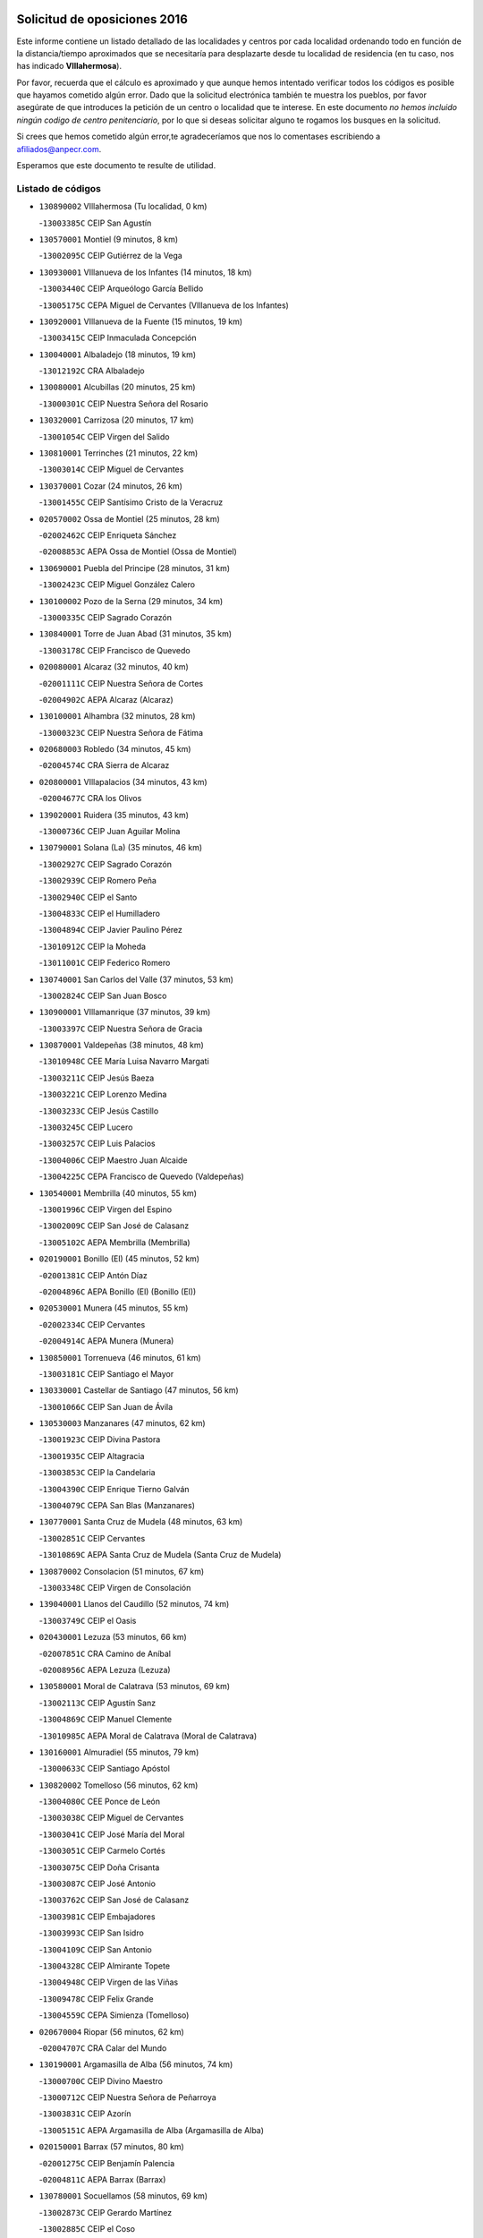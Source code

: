 

.. image:: logo.png
   :align: center

Solicitud de oposiciones 2016
======================================================

  
  
Este informe contiene un listado detallado de las localidades y centros por cada
localidad ordenando todo en función de la distancia/tiempo aproximados que se
necesitaría para desplazarte desde tu localidad de residencia (en tu caso,
nos has indicado **VIllahermosa**).

Por favor, recuerda que el cálculo es aproximado y que aunque hemos
intentado verificar todos los códigos es posible que hayamos cometido algún
error. Dado que la solicitud electrónica también te muestra los pueblos, por
favor asegúrate de que introduces la petición de un centro o localidad que
te interese. En este documento
*no hemos incluido ningún codigo de centro penitenciario*, por lo que si deseas
solicitar alguno te rogamos los busques en la solicitud.

Si crees que hemos cometido algún error,te agradeceríamos que nos lo comentases
escribiendo a afiliados@anpecr.com.

Esperamos que este documento te resulte de utilidad.



Listado de códigos
-------------------


- ``130890002`` VIllahermosa  (Tu localidad, 0 km)

  -``13003385C`` CEIP San Agustín
    

- ``130570001`` Montiel  (9 minutos, 8 km)

  -``13002095C`` CEIP Gutiérrez de la Vega
    

- ``130930001`` VIllanueva de los Infantes  (14 minutos, 18 km)

  -``13003440C`` CEIP Arqueólogo García Bellido
    

  -``13005175C`` CEPA Miguel de Cervantes (VIllanueva de los Infantes)
    

- ``130920001`` VIllanueva de la Fuente  (15 minutos, 19 km)

  -``13003415C`` CEIP Inmaculada Concepción
    

- ``130040001`` Albaladejo  (18 minutos, 19 km)

  -``13012192C`` CRA Albaladejo
    

- ``130080001`` Alcubillas  (20 minutos, 25 km)

  -``13000301C`` CEIP Nuestra Señora del Rosario
    

- ``130320001`` Carrizosa  (20 minutos, 17 km)

  -``13001054C`` CEIP Virgen del Salido
    

- ``130810001`` Terrinches  (21 minutos, 22 km)

  -``13003014C`` CEIP Miguel de Cervantes
    

- ``130370001`` Cozar  (24 minutos, 26 km)

  -``13001455C`` CEIP Santísimo Cristo de la Veracruz
    

- ``020570002`` Ossa de Montiel  (25 minutos, 28 km)

  -``02002462C`` CEIP Enriqueta Sánchez
    

  -``02008853C`` AEPA Ossa de Montiel (Ossa de Montiel)
    

- ``130690001`` Puebla del Principe  (28 minutos, 31 km)

  -``13002423C`` CEIP Miguel González Calero
    

- ``130100002`` Pozo de la Serna  (29 minutos, 34 km)

  -``13000335C`` CEIP Sagrado Corazón
    

- ``130840001`` Torre de Juan Abad  (31 minutos, 35 km)

  -``13003178C`` CEIP Francisco de Quevedo
    

- ``020080001`` Alcaraz  (32 minutos, 40 km)

  -``02001111C`` CEIP Nuestra Señora de Cortes
    

  -``02004902C`` AEPA Alcaraz (Alcaraz)
    

- ``130100001`` Alhambra  (32 minutos, 28 km)

  -``13000323C`` CEIP Nuestra Señora de Fátima
    

- ``020680003`` Robledo  (34 minutos, 45 km)

  -``02004574C`` CRA Sierra de Alcaraz
    

- ``020800001`` VIllapalacios  (34 minutos, 43 km)

  -``02004677C`` CRA los Olivos
    

- ``139020001`` Ruidera  (35 minutos, 43 km)

  -``13000736C`` CEIP Juan Aguilar Molina
    

- ``130790001`` Solana (La)  (35 minutos, 46 km)

  -``13002927C`` CEIP Sagrado Corazón
    

  -``13002939C`` CEIP Romero Peña
    

  -``13002940C`` CEIP el Santo
    

  -``13004833C`` CEIP el Humilladero
    

  -``13004894C`` CEIP Javier Paulino Pérez
    

  -``13010912C`` CEIP la Moheda
    

  -``13011001C`` CEIP Federico Romero
    

- ``130740001`` San Carlos del Valle  (37 minutos, 53 km)

  -``13002824C`` CEIP San Juan Bosco
    

- ``130900001`` VIllamanrique  (37 minutos, 39 km)

  -``13003397C`` CEIP Nuestra Señora de Gracia
    

- ``130870001`` Valdepeñas  (38 minutos, 48 km)

  -``13010948C`` CEE María Luisa Navarro Margati
    

  -``13003211C`` CEIP Jesús Baeza
    

  -``13003221C`` CEIP Lorenzo Medina
    

  -``13003233C`` CEIP Jesús Castillo
    

  -``13003245C`` CEIP Lucero
    

  -``13003257C`` CEIP Luis Palacios
    

  -``13004006C`` CEIP Maestro Juan Alcaide
    

  -``13004225C`` CEPA Francisco de Quevedo (Valdepeñas)
    

- ``130540001`` Membrilla  (40 minutos, 55 km)

  -``13001996C`` CEIP Virgen del Espino
    

  -``13002009C`` CEIP San José de Calasanz
    

  -``13005102C`` AEPA Membrilla (Membrilla)
    

- ``020190001`` Bonillo (El)  (45 minutos, 52 km)

  -``02001381C`` CEIP Antón Díaz
    

  -``02004896C`` AEPA Bonillo (El) (Bonillo (El))
    

- ``020530001`` Munera  (45 minutos, 55 km)

  -``02002334C`` CEIP Cervantes
    

  -``02004914C`` AEPA Munera (Munera)
    

- ``130850001`` Torrenueva  (46 minutos, 61 km)

  -``13003181C`` CEIP Santiago el Mayor
    

- ``130330001`` Castellar de Santiago  (47 minutos, 56 km)

  -``13001066C`` CEIP San Juan de Ávila
    

- ``130530003`` Manzanares  (47 minutos, 62 km)

  -``13001923C`` CEIP Divina Pastora
    

  -``13001935C`` CEIP Altagracia
    

  -``13003853C`` CEIP la Candelaria
    

  -``13004390C`` CEIP Enrique Tierno Galván
    

  -``13004079C`` CEPA San Blas (Manzanares)
    

- ``130770001`` Santa Cruz de Mudela  (48 minutos, 63 km)

  -``13002851C`` CEIP Cervantes
    

  -``13010869C`` AEPA Santa Cruz de Mudela (Santa Cruz de Mudela)
    

- ``130870002`` Consolacion  (51 minutos, 67 km)

  -``13003348C`` CEIP Virgen de Consolación
    

- ``139040001`` Llanos del Caudillo  (52 minutos, 74 km)

  -``13003749C`` CEIP el Oasis
    

- ``020430001`` Lezuza  (53 minutos, 66 km)

  -``02007851C`` CRA Camino de Aníbal
    

  -``02008956C`` AEPA Lezuza (Lezuza)
    

- ``130580001`` Moral de Calatrava  (53 minutos, 69 km)

  -``13002113C`` CEIP Agustín Sanz
    

  -``13004869C`` CEIP Manuel Clemente
    

  -``13010985C`` AEPA Moral de Calatrava (Moral de Calatrava)
    

- ``130160001`` Almuradiel  (55 minutos, 79 km)

  -``13000633C`` CEIP Santiago Apóstol
    

- ``130820002`` Tomelloso  (56 minutos, 62 km)

  -``13004080C`` CEE Ponce de León
    

  -``13003038C`` CEIP Miguel de Cervantes
    

  -``13003041C`` CEIP José María del Moral
    

  -``13003051C`` CEIP Carmelo Cortés
    

  -``13003075C`` CEIP Doña Crisanta
    

  -``13003087C`` CEIP José Antonio
    

  -``13003762C`` CEIP San José de Calasanz
    

  -``13003981C`` CEIP Embajadores
    

  -``13003993C`` CEIP San Isidro
    

  -``13004109C`` CEIP San Antonio
    

  -``13004328C`` CEIP Almirante Topete
    

  -``13004948C`` CEIP Virgen de las Viñas
    

  -``13009478C`` CEIP Felix Grande
    

  -``13004559C`` CEPA Simienza (Tomelloso)
    

- ``020670004`` Riopar  (56 minutos, 62 km)

  -``02004707C`` CRA Calar del Mundo
    

- ``130190001`` Argamasilla de Alba  (56 minutos, 74 km)

  -``13000700C`` CEIP Divino Maestro
    

  -``13000712C`` CEIP Nuestra Señora de Peñarroya
    

  -``13003831C`` CEIP Azorín
    

  -``13005151C`` AEPA Argamasilla de Alba (Argamasilla de Alba)
    

- ``020150001`` Barrax  (57 minutos, 80 km)

  -``02001275C`` CEIP Benjamín Palencia
    

  -``02004811C`` AEPA Barrax (Barrax)
    

- ``130780001`` Socuellamos  (58 minutos, 69 km)

  -``13002873C`` CEIP Gerardo Martínez
    

  -``13002885C`` CEIP el Coso
    

  -``13004316C`` CEIP Carmen Arias
    

  -``13005163C`` AEPA Socuellamos (Socuellamos)
    

- ``020710004`` San Pedro  (59 minutos, 74 km)

  -``02002838C`` CEIP Margarita Sotos
    

- ``130970001`` VIllarta de San Juan  (1h, 87 km)

  -``13003555C`` CEIP Nuestra Señora de la Paz
    

- ``130390001`` Daimiel  (1h 1min, 90 km)

  -``13001479C`` CEIP San Isidro
    

  -``13001480C`` CEIP Infante Don Felipe
    

  -``13001492C`` CEIP la Espinosa
    

  -``13004572C`` CEIP Calatrava
    

  -``13004663C`` CEIP Albuera
    

  -``13004641C`` CEPA Miguel de Cervantes (Daimiel)
    

- ``020810003`` VIllarrobledo  (1h 2min, 70 km)

  -``02003065C`` CEIP Don Francisco Giner de los Ríos
    

  -``02003077C`` CEIP Graciano Atienza
    

  -``02003089C`` CEIP Jiménez de Córdoba
    

  -``02003090C`` CEIP Virrey Morcillo
    

  -``02003132C`` CEIP Virgen de la Caridad
    

  -``02004291C`` CEIP Diego Requena
    

  -``02008968C`` CEIP Barranco Cafetero
    

  -``02003880C`` CEPA Alonso Quijano (VIllarrobledo)
    

- ``130050003`` Cinco Casas  (1h 2min, 87 km)

  -``13012052C`` CRA Alciares
    

- ``130700001`` Puerto Lapice  (1h 2min, 97 km)

  -``13002435C`` CEIP Juan Alcaide
    

- ``020120001`` Balazote  (1h 3min, 80 km)

  -``02001241C`` CEIP Nuestra Señora del Rosario
    

  -``02004768C`` AEPA Balazote (Balazote)
    

- ``020650002`` Pozuelo  (1h 3min, 82 km)

  -``02004550C`` CRA los Llanos
    

- ``130180001`` Arenas de San Juan  (1h 3min, 93 km)

  -``13000694C`` CEIP San Bernabé
    

- ``130980008`` VIso del Marques  (1h 3min, 86 km)

  -``13003634C`` CEIP Nuestra Señora del Valle
    

- ``130450001`` Granatula de Calatrava  (1h 4min, 84 km)

  -``13001662C`` CEIP Nuestra Señora Oreto y Zuqueca
    

- ``130830001`` Torralba de Calatrava  (1h 4min, 97 km)

  -``13003142C`` CEIP Cristo del Consuelo
    

- ``130230001`` Bolaños de Calatrava  (1h 5min, 86 km)

  -``13000803C`` CEIP Fernando III el Santo
    

  -``13000815C`` CEIP Arzobispo Calzado
    

  -``13003786C`` CEIP Virgen del Monte
    

  -``13004936C`` CEIP Molino de Viento
    

  -``13010821C`` AEPA Bolaños de Calatrava (Bolaños de Calatrava)
    

- ``130270001`` Calzada de Calatrava  (1h 6min, 91 km)

  -``13000888C`` CEIP Santa Teresa de Jesús
    

  -``13000891C`` CEIP Ignacio de Loyola
    

  -``13005141C`` AEPA Calzada de Calatrava (Calzada de Calatrava)
    

- ``130500001`` Labores (Las)  (1h 6min, 102 km)

  -``13001753C`` CEIP San José de Calasanz
    

- ``161710001`` Provencio (El)  (1h 7min, 87 km)

  -``16001995C`` CEIP Infanta Cristina
    

  -``16009416C`` AEPA Provencio (El) (Provencio (El))
    

- ``130310001`` Carrion de Calatrava  (1h 8min, 106 km)

  -``13001030C`` CEIP Nuestra Señora de la Encarnación
    

- ``161900002`` San Clemente  (1h 8min, 91 km)

  -``16002151C`` CEIP Rafael López de Haro
    

  -``16004340C`` CEPA Campos del Záncara (San Clemente)
    

- ``130880001`` Valenzuela de Calatrava  (1h 9min, 92 km)

  -``13003361C`` CEIP Nuestra Señora del Rosario
    

- ``130130001`` Almagro  (1h 10min, 87 km)

  -``13000402C`` CEIP Miguel de Cervantes Saavedra
    

  -``13000414C`` CEIP Diego de Almagro
    

  -``13004377C`` CEIP Paseo Viejo de la Florida
    

  -``13010811C`` AEPA Almagro (Almagro)
    

- ``130470001`` Herencia  (1h 10min, 110 km)

  -``13001698C`` CEIP Carrasco Alcalde
    

  -``13005023C`` AEPA Herencia (Herencia)
    

- ``161240001`` Mesas (Las)  (1h 11min, 85 km)

  -``16001533C`` CEIP Hermanos Amorós Fernández
    

  -``16004303C`` AEPA Mesas (Las) (Mesas (Las))
    

- ``020690001`` Roda (La)  (1h 12min, 93 km)

  -``02002711C`` CEIP José Antonio
    

  -``02002723C`` CEIP Juan Ramón Ramírez
    

  -``02002796C`` CEIP Tomás Navarro Tomás
    

  -``02004124C`` CEIP Miguel Hernández
    

  -``02004793C`` AEPA Roda (La) (Roda (La))
    

- ``130560001`` Miguelturra  (1h 12min, 112 km)

  -``13002061C`` CEIP el Pradillo
    

  -``13002071C`` CEIP Santísimo Cristo de la Misericordia
    

  -``13004973C`` CEIP Benito Pérez Galdós
    

  -``13009521C`` CEIP Clara Campoamor
    

  -``13005047C`` AEPA Miguelturra (Miguelturra)
    

- ``130340002`` Ciudad Real  (1h 13min, 115 km)

  -``13001224C`` CEE Puerta de Santa María
    

  -``13001078C`` CEIP Alcalde José Cruz Prado
    

  -``13001091C`` CEIP Pérez Molina
    

  -``13001108C`` CEIP Ciudad Jardín
    

  -``13001111C`` CEIP Ángel Andrade
    

  -``13001121C`` CEIP Dulcinea del Toboso
    

  -``13001157C`` CEIP José María de la Fuente
    

  -``13001169C`` CEIP Jorge Manrique
    

  -``13001170C`` CEIP Pío XII
    

  -``13001391C`` CEIP Carlos Eraña
    

  -``13003889C`` CEIP Miguel de Cervantes
    

  -``13003890C`` CEIP Juan Alcaide
    

  -``13004389C`` CEIP Carlos Vázquez
    

  -``13004444C`` CEIP Ferroviario
    

  -``13004651C`` CEIP Cristóbal Colón
    

  -``13004754C`` CEIP Santo Tomás de Villanueva Nº 16
    

  -``13004857C`` CEIP María de Pacheco
    

  -``13004882C`` CEIP Alcalde José Maestro
    

  -``13009466C`` CEIP Don Quijote
    

  -``13004067C`` CEPA Antonio Gala (Ciudad Real)
    

  -``9999C`` En paro maestros
    

- ``020480001`` Minaya  (1h 13min, 86 km)

  -``02002255C`` CEIP Diego Ciller Montoya
    

- ``020600007`` Peñas de San Pedro  (1h 13min, 96 km)

  -``02004690C`` CRA Peñas
    

- ``020030013`` Santa Ana  (1h 13min, 95 km)

  -``02001007C`` CEIP Pedro Simón Abril
    

- ``130660001`` Pozuelo de Calatrava  (1h 13min, 98 km)

  -``13002368C`` CEIP José María de la Fuente
    

  -``13005059C`` AEPA Pozuelo de Calatrava (Pozuelo de Calatrava)
    

- ``450870001`` Madridejos  (1h 14min, 117 km)

  -``45012062C`` CEE Mingoliva
    

  -``45001313C`` CEIP Garcilaso de la Vega
    

  -``45005185C`` CEIP Santa Ana
    

  -``45010478C`` AEPA Madridejos (Madridejos)
    

- ``130090001`` Aldea del Rey  (1h 14min, 97 km)

  -``13000311C`` CEIP Maestro Navas
    

- ``130520003`` Malagon  (1h 14min, 112 km)

  -``13001790C`` CEIP Cañada Real
    

  -``13001819C`` CEIP Santa Teresa
    

  -``13005035C`` AEPA Malagon (Malagon)
    

- ``130640001`` Poblete  (1h 14min, 121 km)

  -``13002290C`` CEIP la Alameda
    

- ``130960001`` VIllarrubia de los Ojos  (1h 14min, 107 km)

  -``13003521C`` CEIP Rufino Blanco
    

  -``13003658C`` CEIP Virgen de la Sierra
    

  -``13005060C`` AEPA VIllarrubia de los Ojos (VIllarrubia de los Ojos)
    

- ``160610001`` Casas de Fernando Alonso  (1h 14min, 103 km)

  -``16004170C`` CRA Tomás y Valiente
    

- ``450340001`` Camuñas  (1h 14min, 119 km)

  -``45000485C`` CEIP Cardenal Cisneros
    

- ``450530001`` Consuegra  (1h 15min, 120 km)

  -``45000710C`` CEIP Santísimo Cristo de la Vera Cruz
    

  -``45000722C`` CEIP Miguel de Cervantes
    

  -``45004880C`` CEPA Castillo de Consuegra (Consuegra)
    

- ``451870001`` VIllafranca de los Caballeros  (1h 15min, 115 km)

  -``45004296C`` CEIP Miguel de Cervantes
    

- ``130610001`` Pedro Muñoz  (1h 16min, 92 km)

  -``13002162C`` CEIP María Luisa Cañas
    

  -``13002174C`` CEIP Nuestra Señora de los Ángeles
    

  -``13004331C`` CEIP Maestro Juan de Ávila
    

  -``13011011C`` CEIP Hospitalillo
    

  -``13010808C`` AEPA Pedro Muñoz (Pedro Muñoz)
    

- ``020350001`` Gineta (La)  (1h 17min, 107 km)

  -``02001743C`` CEIP Mariano Munera
    

- ``130050002`` Alcazar de San Juan  (1h 17min, 107 km)

  -``13000104C`` CEIP el Santo
    

  -``13000116C`` CEIP Juan de Austria
    

  -``13000128C`` CEIP Jesús Ruiz de la Fuente
    

  -``13000131C`` CEIP Santa Clara
    

  -``13003828C`` CEIP Alces
    

  -``13004092C`` CEIP Pablo Ruiz Picasso
    

  -``13004870C`` CEIP Gloria Fuertes
    

  -``13010900C`` CEIP Jardín de Arena
    

  -``13004055C`` CEPA Enrique Tierno Galván (Alcazar de San Juan)
    

- ``130280002`` Campo de Criptana  (1h 18min, 101 km)

  -``13000943C`` CEIP Virgen de la Paz
    

  -``13000955C`` CEIP Virgen de Criptana
    

  -``13000967C`` CEIP Sagrado Corazón
    

  -``13003968C`` CEIP Domingo Miras
    

  -``13005011C`` AEPA Campo de Criptana (Campo de Criptana)
    

- ``020630005`` Pozohondo  (1h 18min, 104 km)

  -``02004744C`` CRA Pozohondo
    

- ``161980001`` Sisante  (1h 18min, 108 km)

  -``16002264C`` CEIP Fernández Turégano
    

- ``020030001`` Aguas Nuevas  (1h 19min, 102 km)

  -``02000039C`` CEIP San Isidro Labrador
    

- ``160070001`` Alberca de Zancara (La)  (1h 19min, 108 km)

  -``16004111C`` CRA Jorge Manrique
    

- ``161540001`` Pedroñeras (Las)  (1h 19min, 95 km)

  -``16001831C`` CEIP Adolfo Martínez Chicano
    

  -``16004297C`` AEPA Pedroñeras (Las) (Pedroñeras (Las))
    

- ``130440003`` Fuente el Fresno  (1h 20min, 121 km)

  -``13001650C`` CEIP Miguel Delibes
    

- ``161530001`` Pedernoso (El)  (1h 20min, 96 km)

  -``16001821C`` CEIP Juan Gualberto Avilés
    

- ``130340004`` Valverde  (1h 21min, 127 km)

  -``13001421C`` CEIP Alarcos
    

- ``020490011`` Molinicos  (1h 22min, 85 km)

  -``02002279C`` CEIP Molinicos
    

- ``020030002`` Albacete  (1h 23min, 110 km)

  -``02003569C`` CEE Eloy Camino
    

  -``02000040C`` CEIP Carlos V
    

  -``02000052C`` CEIP Cristóbal Colón
    

  -``02000064C`` CEIP Cervantes
    

  -``02000076C`` CEIP Cristóbal Valera
    

  -``02000088C`` CEIP Diego Velázquez
    

  -``02000091C`` CEIP Doctor Fleming
    

  -``02000106C`` CEIP Severo Ochoa
    

  -``02000118C`` CEIP Inmaculada Concepción
    

  -``02000121C`` CEIP María de los Llanos Martínez
    

  -``02000131C`` CEIP Príncipe Felipe
    

  -``02000143C`` CEIP Reina Sofía
    

  -``02000155C`` CEIP San Fernando
    

  -``02000167C`` CEIP San Fulgencio
    

  -``02000180C`` CEIP Virgen de los Llanos
    

  -``02000805C`` CEIP Antonio Machado
    

  -``02000830C`` CEIP Castilla-la Mancha
    

  -``02000842C`` CEIP Benjamín Palencia
    

  -``02000854C`` CEIP Federico Mayor Zaragoza
    

  -``02000878C`` CEIP Ana Soto
    

  -``02003752C`` CEIP San Pablo
    

  -``02003764C`` CEIP Pedro Simón Abril
    

  -``02003879C`` CEIP Parque Sur
    

  -``02003909C`` CEIP San Antón
    

  -``02004021C`` CEIP Villacerrada
    

  -``02004112C`` CEIP José Prat García
    

  -``02004264C`` CEIP José Salustiano Serna
    

  -``02004409C`` CEIP Feria-Isabel Bonal
    

  -``02007757C`` CEIP la Paz
    

  -``02007769C`` CEIP Gloria Fuertes
    

  -``02008816C`` CEIP Francisco Giner de los Ríos
    

  -``02003673C`` CEPA los Llanos (Albacete)
    

  -``02010045C`` AEPA Albacete (Albacete)
    

- ``020210001`` Casas de Juan Nuñez  (1h 23min, 110 km)

  -``02001408C`` CEIP San Pedro Apóstol
    

- ``020030012`` Salobral (El)  (1h 23min, 103 km)

  -``02000994C`` CEIP Príncipe Felipe
    

- ``130340001`` Casas (Las)  (1h 23min, 122 km)

  -``13003774C`` CEIP Nuestra Señora del Rosario
    

- ``130350001`` Corral de Calatrava  (1h 23min, 134 km)

  -``13001431C`` CEIP Nuestra Señora de la Paz
    

- ``451770001`` Urda  (1h 23min, 133 km)

  -``45004132C`` CEIP Santo Cristo
    

- ``161020001`` Honrubia  (1h 24min, 122 km)

  -``16004561C`` CRA los Girasoles
    

- ``160330001`` Belmonte  (1h 25min, 105 km)

  -``16000280C`` CEIP Fray Luis de León
    

- ``161330001`` Mota del Cuervo  (1h 25min, 104 km)

  -``16001624C`` CEIP Virgen de Manjavacas
    

  -``16009945C`` CEIP Santa Rita
    

  -``16004327C`` AEPA Mota del Cuervo (Mota del Cuervo)
    

- ``020780001`` VIllalgordo del Júcar  (1h 26min, 111 km)

  -``02003016C`` CEIP San Roque
    

- ``130200001`` Argamasilla de Calatrava  (1h 26min, 121 km)

  -``13000748C`` CEIP Rodríguez Marín
    

  -``13000773C`` CEIP Virgen del Socorro
    

  -``13005138C`` AEPA Argamasilla de Calatrava (Argamasilla de Calatrava)
    

- ``160600002`` Casas de Benitez  (1h 26min, 115 km)

  -``16004601C`` CRA Molinos del Júcar
    

- ``451660001`` Tembleque  (1h 26min, 140 km)

  -``45003361C`` CEIP Antonia González
    

- ``451670001`` Toboso (El)  (1h 26min, 105 km)

  -``45003371C`` CEIP Miguel de Cervantes
    

- ``130070001`` Alcolea de Calatrava  (1h 27min, 135 km)

  -``13000293C`` CEIP Tomasa Gallardo
    

  -``13005072C`` AEPA Alcolea de Calatrava (Alcolea de Calatrava)
    

- ``130220001`` Ballesteros de Calatrava  (1h 27min, 139 km)

  -``13000797C`` CEIP José María del Moral
    

- ``451750001`` Turleque  (1h 27min, 144 km)

  -``45004119C`` CEIP Fernán González
    

- ``130750001`` San Lorenzo de Calatrava  (1h 28min, 115 km)

  -``13010781C`` CRA Sierra Morena
    

- ``160660001`` Casasimarro  (1h 28min, 117 km)

  -``16000693C`` CEIP Luis de Mateo
    

  -``16004273C`` AEPA Casasimarro (Casasimarro)
    

- ``451850001`` VIllacañas  (1h 28min, 138 km)

  -``45004259C`` CEIP Santa Bárbara
    

  -``45010338C`` AEPA VIllacañas (VIllacañas)
    

- ``451410001`` Quero  (1h 29min, 130 km)

  -``45002421C`` CEIP Santiago Cabañas
    

- ``020730001`` Tarazona de la Mancha  (1h 30min, 119 km)

  -``02002887C`` CEIP Eduardo Sanchiz
    

  -``02004801C`` AEPA Tarazona de la Mancha (Tarazona de la Mancha)
    

- ``130620001`` Picon  (1h 30min, 129 km)

  -``13002204C`` CEIP José María del Moral
    

- ``130670001`` Pozuelos de Calatrava (Los)  (1h 30min, 143 km)

  -``13002371C`` CEIP Santa Quiteria
    

- ``450710001`` Guardia (La)  (1h 30min, 151 km)

  -``45001052C`` CEIP Valentín Escobar
    

- ``450900001`` Manzaneque  (1h 30min, 149 km)

  -``45001398C`` CEIP Álvarez de Toledo
    

- ``020290002`` Chinchilla de Monte-Aragon  (1h 31min, 128 km)

  -``02001573C`` CEIP Alcalde Galindo
    

  -``02008890C`` AEPA Chinchilla de Monte-Aragon (Chinchilla de Monte-Aragon)
    

- ``020300001`` Elche de la Sierra  (1h 31min, 99 km)

  -``02001615C`` CEIP San Blas
    

  -``02004847C`` AEPA Elche de la Sierra (Elche de la Sierra)
    

- ``130630002`` Piedrabuena  (1h 31min, 142 km)

  -``13002228C`` CEIP Miguel de Cervantes
    

  -``13003971C`` CEIP Luis Vives
    

  -``13009582C`` CEPA Montes Norte (Piedrabuena)
    

- ``451490001`` Romeral (El)  (1h 31min, 146 km)

  -``45002627C`` CEIP Silvano Cirujano
    

- ``130910001`` VIllamayor de Calatrava  (1h 32min, 145 km)

  -``13003403C`` CEIP Inocente Martín
    

- ``162430002`` VIllaescusa de Haro  (1h 32min, 111 km)

  -``16004145C`` CRA Alonso Quijano
    

- ``451010001`` Miguel Esteban  (1h 32min, 112 km)

  -``45001532C`` CEIP Cervantes
    

- ``451060001`` Mora  (1h 32min, 152 km)

  -``45001623C`` CEIP José Ramón Villa
    

  -``45001672C`` CEIP Fernando Martín
    

  -``45010466C`` AEPA Mora (Mora)
    

- ``029010001`` Pozo Cañada  (1h 33min, 124 km)

  -``02000982C`` CEIP Virgen del Rosario
    

  -``02004771C`` AEPA Pozo Cañada (Pozo Cañada)
    

- ``451860001`` VIlla de Don Fadrique (La)  (1h 33min, 148 km)

  -``45004284C`` CEIP Ramón y Cajal
    

- ``130710004`` Puertollano  (1h 34min, 152 km)

  -``13002459C`` CEIP Vicente Aleixandre
    

  -``13002472C`` CEIP Cervantes
    

  -``13002484C`` CEIP Calderón de la Barca
    

  -``13002502C`` CEIP Menéndez Pelayo
    

  -``13002538C`` CEIP Miguel de Unamuno
    

  -``13002541C`` CEIP Giner de los Ríos
    

  -``13002551C`` CEIP Gonzalo de Berceo
    

  -``13002563C`` CEIP Ramón y Cajal
    

  -``13002587C`` CEIP Doctor Limón
    

  -``13002599C`` CEIP Severo Ochoa
    

  -``13003646C`` CEIP Juan Ramón Jiménez
    

  -``13004274C`` CEIP David Jiménez Avendaño
    

  -``13004286C`` CEIP Ángel Andrade
    

  -``13004407C`` CEIP Enrique Tierno Galván
    

  -``13004213C`` CEPA Antonio Machado (Puertollano)
    

- ``020460001`` Mahora  (1h 34min, 135 km)

  -``02002218C`` CEIP Nuestra Señora de Gracia
    

- ``130250001`` Cabezarados  (1h 34min, 153 km)

  -``13000864C`` CEIP Nuestra Señora de Finibusterre
    

- ``161750001`` Quintanar del Rey  (1h 34min, 127 km)

  -``16002033C`` CEIP Valdemembra
    

  -``16009957C`` CEIP Paula Soler Sanchiz
    

  -``16008655C`` AEPA Quintanar del Rey (Quintanar del Rey)
    

- ``020750001`` Valdeganga  (1h 35min, 136 km)

  -``02005219C`` CRA Nuestra Señora del Rosario
    

- ``161000001`` Hinojosos (Los)  (1h 35min, 116 km)

  -``16009362C`` CRA Airén
    

- ``162510004`` VIllanueva de la Jara  (1h 35min, 132 km)

  -``16002823C`` CEIP Hermenegildo Moreno
    

- ``450840001`` Lillo  (1h 35min, 151 km)

  -``45001222C`` CEIP Marcelino Murillo
    

- ``450940001`` Mascaraque  (1h 35min, 158 km)

  -``45001441C`` CEIP Juan de Padilla
    

- ``451240002`` Orgaz  (1h 35min, 156 km)

  -``45002093C`` CEIP Conde de Orgaz
    

- ``451420001`` Quintanar de la Orden  (1h 35min, 114 km)

  -``45002457C`` CEIP Cristóbal Colón
    

  -``45012001C`` CEIP Antonio Machado
    

  -``45005288C`` CEPA Luis VIves (Quintanar de la Orden)
    

- ``020170002`` Bogarra  (1h 36min, 96 km)

  -``02004689C`` CRA Almenara
    

- ``161340001`` Motilla del Palancar  (1h 36min, 145 km)

  -``16001651C`` CEIP San Gil Abad
    

  -``16004251C`` CEPA Cervantes (Motilla del Palancar)
    

- ``162440002`` VIllagarcia del Llano  (1h 36min, 127 km)

  -``16002720C`` CEIP Virrey Núñez de Haro
    

- ``450590001`` Dosbarrios  (1h 36min, 162 km)

  -``45000862C`` CEIP San Isidro Labrador
    

- ``020740006`` Tobarra  (1h 37min, 129 km)

  -``02002954C`` CEIP Cervantes
    

  -``02004288C`` CEIP Cristo de la Antigua
    

  -``02004719C`` CEIP Nuestra Señora de la Asunción
    

  -``02004872C`` AEPA Tobarra (Tobarra)
    

- ``130150001`` Almodovar del Campo  (1h 37min, 157 km)

  -``13000505C`` CEIP Maestro Juan de Ávila
    

  -``13000517C`` CEIP Virgen del Carmen
    

  -``13005126C`` AEPA Almodovar del Campo (Almodovar del Campo)
    

- ``450120001`` Almonacid de Toledo  (1h 37min, 162 km)

  -``45000187C`` CEIP Virgen de la Oliva
    

- ``451900001`` VIllaminaya  (1h 37min, 160 km)

  -``45004338C`` CEIP Santo Domingo de Silos
    

- ``452000005`` Yebenes (Los)  (1h 37min, 150 km)

  -``45004478C`` CEIP San José de Calasanz
    

  -``45012050C`` AEPA Yebenes (Los) (Yebenes (Los))
    

- ``020450001`` Madrigueras  (1h 38min, 128 km)

  -``02002206C`` CEIP Constitución Española
    

  -``02004835C`` AEPA Madrigueras (Madrigueras)
    

- ``020440005`` Lietor  (1h 39min, 127 km)

  -``02002191C`` CEIP Martínez Parras
    

- ``020610002`` Petrola  (1h 39min, 148 km)

  -``02004513C`` CRA Laguna de Pétrola
    

- ``130010001`` Abenojar  (1h 39min, 159 km)

  -``13000013C`` CEIP Nuestra Señora de la Encarnación
    

- ``130650002`` Porzuna  (1h 39min, 142 km)

  -``13002320C`` CEIP Nuestra Señora del Rosario
    

  -``13005084C`` AEPA Porzuna (Porzuna)
    

- ``450920001`` Marjaliza  (1h 39min, 153 km)

  -``45006037C`` CEIP San Juan
    

- ``451070001`` Nambroca  (1h 40min, 169 km)

  -``45001726C`` CEIP la Fuente
    

- ``451350001`` Puebla de Almoradiel (La)  (1h 40min, 122 km)

  -``45002287C`` CEIP Ramón y Cajal
    

  -``45012153C`` AEPA Puebla de Almoradiel (La) (Puebla de Almoradiel (La))
    

- ``450780001`` Huerta de Valdecarabanos  (1h 41min, 166 km)

  -``45001121C`` CEIP Virgen del Rosario de Pastores
    

- ``451630002`` Sonseca  (1h 41min, 168 km)

  -``45002883C`` CEIP San Juan Evangelista
    

  -``45012074C`` CEIP Peñamiel
    

  -``45005926C`` CEPA Cum Laude (Sonseca)
    

- ``020260001`` Cenizate  (1h 42min, 149 km)

  -``02004631C`` CRA Pinares de la Manchuela
    

  -``02008944C`` AEPA Cenizate (Cenizate)
    

- ``130510003`` Luciana  (1h 42min, 154 km)

  -``13001765C`` CEIP Isabel la Católica
    

- ``450230001`` Burguillos de Toledo  (1h 42min, 175 km)

  -``45000357C`` CEIP Victorio Macho
    

- ``451210001`` Ocaña  (1h 42min, 172 km)

  -``45002020C`` CEIP San José de Calasanz
    

  -``45012177C`` CEIP Pastor Poeta
    

  -``45005631C`` CEPA Gutierre de Cárdenas (Ocaña)
    

- ``451930001`` VIllanueva de Bogas  (1h 42min, 162 km)

  -``45004375C`` CEIP Santa Ana
    

- ``020370005`` Hellin  (1h 43min, 135 km)

  -``02003739C`` CEE Cruz de Mayo
    

  -``02001810C`` CEIP Isabel la Católica
    

  -``02001822C`` CEIP Martínez Parras
    

  -``02001834C`` CEIP Nuestra Señora del Rosario
    

  -``02007770C`` CEIP la Olivarera
    

  -``02010112C`` CEIP Entre Culturas
    

  -``02003697C`` CEPA López del Oro (Hellin)
    

  -``02010161C`` AEPA Hellin (Hellin)
    

- ``020390003`` Higueruela  (1h 43min, 158 km)

  -``02008828C`` CRA los Molinos
    

- ``130400001`` Fernan Caballero  (1h 43min, 142 km)

  -``13001601C`` CEIP Manuel Sastre Velasco
    

- ``160960001`` Graja de Iniesta  (1h 43min, 165 km)

  -``16004595C`` CRA Camino Real de Levante
    

- ``162690002`` VIllares del Saz  (1h 43min, 159 km)

  -``16004649C`` CRA el Quijote
    

- ``450520001`` Cobisa  (1h 43min, 177 km)

  -``45000692C`` CEIP Cardenal Tavera
    

  -``45011793C`` CEIP Gloria Fuertes
    

- ``450540001`` Corral de Almaguer  (1h 43min, 163 km)

  -``45000783C`` CEIP Nuestra Señora de la Muela
    

- ``020370006`` Isso  (1h 44min, 139 km)

  -``02001986C`` CEIP Santiago Apóstol
    

- ``161130003`` Iniesta  (1h 44min, 143 km)

  -``16001405C`` CEIP María Jover
    

  -``16004261C`` AEPA Iniesta (Iniesta)
    

- ``161180001`` Ledaña  (1h 44min, 139 km)

  -``16001478C`` CEIP San Roque
    

- ``161910001`` San Lorenzo de la Parrilla  (1h 44min, 155 km)

  -``16004455C`` CRA Gloria Fuertes
    

- ``450010001`` Ajofrin  (1h 44min, 171 km)

  -``45000011C`` CEIP Jacinto Guerrero
    

- ``451150001`` Noblejas  (1h 44min, 174 km)

  -``45001908C`` CEIP Santísimo Cristo de las Injurias
    

  -``45012037C`` AEPA Noblejas (Noblejas)
    

- ``020340003`` Fuentealbilla  (1h 45min, 152 km)

  -``02001731C`` CEIP Cristo del Valle
    

- ``160420001`` Campillo de Altobuey  (1h 45min, 158 km)

  -``16009349C`` CRA los Pinares
    

- ``020180001`` Bonete  (1h 46min, 163 km)

  -``02001378C`` CEIP Pablo Picasso
    

- ``130480001`` Hinojosas de Calatrava  (1h 46min, 142 km)

  -``13004912C`` CRA Valle de Alcudia
    

- ``451920001`` VIllanueva de Alcardete  (1h 46min, 128 km)

  -``45004363C`` CEIP Nuestra Señora de la Piedad
    

- ``450960002`` Mazarambroz  (1h 47min, 172 km)

  -``45001477C`` CEIP Nuestra Señora del Sagrario
    

- ``452020001`` Yepes  (1h 47min, 174 km)

  -``45004557C`` CEIP Rafael García Valiño
    

- ``130240001`` Brazatortas  (1h 48min, 145 km)

  -``13000839C`` CEIP Cervantes
    

- ``162360001`` Valverde de Jucar  (1h 48min, 162 km)

  -``16004625C`` CRA Ribera del Júcar
    

- ``450160001`` Arges  (1h 48min, 181 km)

  -``45000278C`` CEIP Tirso de Molina
    

  -``45011781C`` CEIP Miguel de Cervantes
    

- ``451910001`` VIllamuelas  (1h 48min, 172 km)

  -``45004341C`` CEIP Santa María Magdalena
    

- ``451680001`` Toledo  (1h 49min, 182 km)

  -``45005574C`` CEE Ciudad de Toledo
    

  -``45003383C`` CEIP la Candelaria
    

  -``45003401C`` CEIP Ángel del Alcázar
    

  -``45003644C`` CEIP Fábrica de Armas
    

  -``45003668C`` CEIP Santa Teresa
    

  -``45003929C`` CEIP Jaime de Foxa
    

  -``45003942C`` CEIP Alfonso Vi
    

  -``45004806C`` CEIP Garcilaso de la Vega
    

  -``45004818C`` CEIP Gómez Manrique
    

  -``45004843C`` CEIP Ciudad de Nara
    

  -``45004892C`` CEIP San Lucas y María
    

  -``45004971C`` CEIP Juan de Padilla
    

  -``45005203C`` CEIP Escultor Alberto Sánchez
    

  -``45005239C`` CEIP Gregorio Marañón
    

  -``45005318C`` CEIP Ciudad de Aquisgrán
    

  -``45010296C`` CEIP Europa
    

  -``45010302C`` CEIP Valparaíso
    

  -``45004946C`` CEPA Gustavo Adolfo Bécquer (Toledo)
    

  -``45005641C`` CEPA Polígono (Toledo)
    

- ``161250001`` Minglanilla  (1h 49min, 172 km)

  -``16001557C`` CEIP Princesa Sofía
    

- ``450500001`` Ciruelos  (1h 49min, 187 km)

  -``45000679C`` CEIP Santísimo Cristo de la Misericordia
    

- ``451710001`` Torre de Esteban Hambran (La)  (1h 49min, 182 km)

  -``45004016C`` CEIP Juan Aguado
    

- ``451980001`` VIllatobas  (1h 49min, 180 km)

  -``45004454C`` CEIP Sagrado Corazón de Jesús
    

- ``130360002`` Cortijos de Arriba  (1h 50min, 146 km)

  -``13001443C`` CEIP Nuestra Señora de las Mercedes
    

- ``162480001`` VIllalpardo  (1h 50min, 176 km)

  -``16004005C`` CRA Manchuela
    

- ``162490001`` VIllamayor de Santiago  (1h 50min, 135 km)

  -``16002781C`` CEIP Gúzquez
    

  -``16004364C`` AEPA VIllamayor de Santiago (VIllamayor de Santiago)
    

- ``450830001`` Layos  (1h 50min, 185 km)

  -``45001210C`` CEIP María Magdalena
    

- ``450190003`` Perdices (Las)  (1h 50min, 186 km)

  -``45011771C`` CEIP Pintor Tomás Camarero
    

- ``451950001`` VIllarrubia de Santiago  (1h 50min, 183 km)

  -``45004399C`` CEIP Nuestra Señora del Castellar
    

- ``451970001`` VIllasequilla  (1h 50min, 177 km)

  -``45004442C`` CEIP San Isidro Labrador
    

- ``020310001`` Ferez  (1h 51min, 117 km)

  -``02001688C`` CEIP Nuestra Señora del Rosario
    

- ``450700001`` Guadamur  (1h 51min, 189 km)

  -``45001040C`` CEIP Nuestra Señora de la Natividad
    

- ``451230001`` Ontigola  (1h 51min, 182 km)

  -``45002056C`` CEIP Virgen del Rosario
    

- ``020510001`` Montealegre del Castillo  (1h 52min, 172 km)

  -``02002309C`` CEIP Virgen de Consolación
    

- ``020860014`` Yeste  (1h 52min, 110 km)

  -``02010021C`` CRA Yeste
    

  -``02004884C`` AEPA Yeste (Yeste)
    

- ``139010001`` Robledo (El)  (1h 52min, 156 km)

  -``13010778C`` CRA Valle del Bullaque
    

  -``13005096C`` AEPA Robledo (El) (Robledo (El))
    

- ``451220001`` Olias del Rey  (1h 52min, 190 km)

  -``45002044C`` CEIP Pedro Melendo García
    

- ``020370002`` Agramon  (1h 53min, 151 km)

  -``02004525C`` CRA Río Mundo
    

- ``020040001`` Albatana  (1h 53min, 150 km)

  -``02004537C`` CRA Laguna de Alboraj
    

- ``020240001`` Casas-Ibañez  (1h 53min, 166 km)

  -``02001433C`` CEIP San Agustín
    

  -``02004781C`` CEPA la Manchuela (Casas-Ibañez)
    

- ``130650005`` Torno (El)  (1h 53min, 158 km)

  -``13002356C`` CEIP Nuestra Señora de Guadalupe
    

- ``450270001`` Cabezamesada  (1h 53min, 145 km)

  -``45000394C`` CEIP Alonso de Cárdenas
    

- ``020790001`` VIllamalea  (1h 54min, 158 km)

  -``02003031C`` CEIP Ildefonso Navarro
    

  -``02004823C`` AEPA VIllamalea (VIllamalea)
    

- ``169030001`` Valera de Abajo  (1h 54min, 170 km)

  -``16002586C`` CEIP Virgen del Rosario
    

- ``451330001`` Polan  (1h 54min, 191 km)

  -``45002241C`` CEIP José María Corcuera
    

  -``45012141C`` AEPA Polan (Polan)
    

- ``020050001`` Alborea  (1h 55min, 165 km)

  -``02004549C`` CRA la Manchuela
    

- ``020330001`` Fuente-Alamo  (1h 55min, 169 km)

  -``02001706C`` CEIP Don Quijote y Sancho
    

  -``02008907C`` AEPA Fuente-Alamo (Fuente-Alamo)
    

- ``020560001`` Ontur  (1h 55min, 148 km)

  -``02002450C`` CEIP San José de Calasanz
    

- ``020720004`` Socovos  (1h 55min, 121 km)

  -``02002875C`` CEIP León Felipe
    

- ``130730001`` Saceruela  (1h 55min, 185 km)

  -``13002800C`` CEIP Virgen de las Cruces
    

- ``450190001`` Bargas  (1h 55min, 189 km)

  -``45000308C`` CEIP Santísimo Cristo de la Sala
    

- ``451610004`` Seseña Nuevo  (1h 55min, 197 km)

  -``45002810C`` CEIP Fernando de Rojas
    

  -``45010363C`` CEIP Gloria Fuertes
    

  -``45011951C`` CEIP el Quiñón
    

  -``45010399C`` CEPA Seseña Nuevo (Seseña Nuevo)
    

- ``161480001`` Palomares del Campo  (1h 56min, 181 km)

  -``16004121C`` CRA San José de Calasanz
    

- ``450250001`` Cabañas de la Sagra  (1h 56min, 198 km)

  -``45000370C`` CEIP San Isidro Labrador
    

- ``451020002`` Mocejon  (1h 56min, 193 km)

  -``45001544C`` CEIP Miguel de Cervantes
    

  -``45012049C`` AEPA Mocejon (Mocejon)
    

- ``451560001`` Santa Cruz de la Zarza  (1h 56min, 198 km)

  -``45002721C`` CEIP Eduardo Palomo Rodríguez
    

- ``450880001`` Magan  (1h 57min, 195 km)

  -``45001349C`` CEIP Santa Marina
    

- ``451400001`` Pulgar  (1h 57min, 186 km)

  -``45002411C`` CEIP Nuestra Señora de la Blanca
    

- ``020100001`` Alpera  (1h 58min, 183 km)

  -``02001214C`` CEIP Vera Cruz
    

  -``02008920C`` AEPA Alpera (Alpera)
    

- ``161860001`` Saelices  (1h 58min, 151 km)

  -``16009386C`` CRA Segóbriga
    

- ``450140001`` Añover de Tajo  (1h 58min, 198 km)

  -``45000230C`` CEIP Conde de Mayalde
    

- ``450550001`` Cuerva  (1h 58min, 189 km)

  -``45000795C`` CEIP Soledad Alonso Dorado
    

- ``451960002`` VIllaseca de la Sagra  (1h 58min, 198 km)

  -``45004429C`` CEIP Virgen de las Angustias
    

- ``020200001`` Carcelen  (1h 59min, 165 km)

  -``02004628C`` CRA los Almendros
    

- ``450030001`` Albarreal de Tajo  (1h 59min, 201 km)

  -``45000035C`` CEIP Benjamín Escalonilla
    

- ``451610003`` Seseña  (1h 59min, 200 km)

  -``45002809C`` CEIP Gabriel Uriarte
    

  -``45010442C`` CEIP Sisius
    

  -``45011823C`` CEIP Juan Carlos I
    

- ``452040001`` Yunclillos  (1h 59min, 201 km)

  -``45004594C`` CEIP Nuestra Señora de la Salud
    

- ``020090001`` Almansa  (2h, 184 km)

  -``02001147C`` CEIP Duque de Alba
    

  -``02001159C`` CEIP Príncipe de Asturias
    

  -``02001160C`` CEIP Nuestra Señora de Belén
    

  -``02004033C`` CEIP Claudio Sánchez Albornoz
    

  -``02004392C`` CEIP José Lloret Talens
    

  -``02004653C`` CEIP Miguel Pinilla
    

  -``02003685C`` CEPA Castillo de Almansa (Almansa)
    

- ``161060001`` Horcajo de Santiago  (2h, 153 km)

  -``16001314C`` CEIP José Montalvo
    

  -``16004352C`` AEPA Horcajo de Santiago (Horcajo de Santiago)
    

- ``450210001`` Borox  (2h, 199 km)

  -``45000321C`` CEIP Nuestra Señora de la Salud
    

- ``450320001`` Camarenilla  (2h, 202 km)

  -``45000451C`` CEIP Nuestra Señora del Rosario
    

- ``451160001`` Noez  (2h, 198 km)

  -``45001945C`` CEIP Santísimo Cristo de la Salud
    

- ``451470001`` Rielves  (2h, 201 km)

  -``45002551C`` CEIP Maximina Felisa Gómez Aguero
    

- ``020420003`` Letur  (2h 1min, 129 km)

  -``02002140C`` CEIP Nuestra Señora de la Asunción
    

- ``452030001`` Yuncler  (2h 1min, 206 km)

  -``45004582C`` CEIP Remigio Laín
    

- ``020070001`` Alcala del Jucar  (2h 2min, 171 km)

  -``02004483C`` CRA Ribera del Júcar
    

- ``450180001`` Barcience  (2h 2min, 206 km)

  -``45010405C`` CEIP Santa María la Blanca
    

- ``450770001`` Huecas  (2h 2min, 205 km)

  -``45001118C`` CEIP Gregorio Marañón
    

- ``451190001`` Numancia de la Sagra  (2h 2min, 210 km)

  -``45001970C`` CEIP Santísimo Cristo de la Misericordia
    

- ``451450001`` Recas  (2h 2min, 203 km)

  -``45002536C`` CEIP Cesar Cabañas Caballero
    

- ``451740001`` Totanes  (2h 2min, 204 km)

  -``45004107C`` CEIP Inmaculada Concepción
    

- ``451880001`` VIllaluenga de la Sagra  (2h 2min, 205 km)

  -``45004302C`` CEIP Juan Palarea
    

- ``020720006`` Tazona  (2h 3min, 129 km)

  -``02002863C`` CEIP Ramón y Cajal
    

- ``450510001`` Cobeja  (2h 3min, 210 km)

  -``45000680C`` CEIP San Juan Bautista
    

- ``450670001`` Galvez  (2h 3min, 205 km)

  -``45000989C`` CEIP San Juan de la Cruz
    

- ``450850001`` Lominchar  (2h 3min, 209 km)

  -``45001234C`` CEIP Ramón y Cajal
    

- ``451730001`` Torrijos  (2h 3min, 210 km)

  -``45004053C`` CEIP Villa de Torrijos
    

  -``45011835C`` CEIP Lazarillo de Tormes
    

  -``45005276C`` CEPA Teresa Enríquez (Torrijos)
    

- ``451820001`` Ventas Con Peña Aguilera (Las)  (2h 3min, 195 km)

  -``45004181C`` CEIP Nuestra Señora del Águila
    

- ``451890001`` VIllamiel de Toledo  (2h 3min, 201 km)

  -``45004326C`` CEIP Nuestra Señora de la Redonda
    

- ``450150001`` Arcicollar  (2h 4min, 207 km)

  -``45000254C`` CEIP San Blas
    

- ``130060001`` Alcoba  (2h 5min, 174 km)

  -``13000256C`` CEIP Don Rodrigo
    

- ``160860001`` Fuente de Pedro Naharro  (2h 5min, 161 km)

  -``16004182C`` CRA Retama
    

- ``162030001`` Tarancon  (2h 5min, 215 km)

  -``16002321C`` CEIP Duque de Riánsares
    

  -``16004443C`` CEIP Gloria Fuertes
    

  -``16003657C`` CEPA Altomira (Tarancon)
    

- ``450240001`` Burujon  (2h 5min, 210 km)

  -``45000369C`` CEIP Juan XXIII
    

- ``450980001`` Menasalbas  (2h 5min, 196 km)

  -``45001490C`` CEIP Nuestra Señora de Fátima
    

- ``459010001`` Santo Domingo-Caudilla  (2h 5min, 214 km)

  -``45004144C`` CEIP Santa Ana
    

- ``452050001`` Yuncos  (2h 5min, 210 km)

  -``45004600C`` CEIP Nuestra Señora del Consuelo
    

  -``45010511C`` CEIP Guillermo Plaza
    

  -``45012104C`` CEIP Villa de Yuncos
    

- ``450020001`` Alameda de la Sagra  (2h 6min, 203 km)

  -``45000023C`` CEIP Nuestra Señora de la Asunción
    

- ``450640001`` Esquivias  (2h 6min, 208 km)

  -``45000931C`` CEIP Miguel de Cervantes
    

  -``45011963C`` CEIP Catalina de Palacios
    

- ``450660001`` Fuensalida  (2h 6min, 210 km)

  -``45000977C`` CEIP Tomás Romojaro
    

  -``45011801C`` CEIP Condes de Fuensalida
    

  -``45011719C`` AEPA Fuensalida (Fuensalida)
    

- ``130210001`` Arroba de los Montes  (2h 7min, 179 km)

  -``13010754C`` CRA Río San Marcos
    

- ``160550001`` Carboneras de Guadazaon  (2h 7min, 191 km)

  -``16009337C`` CRA Miguel Cervantes
    

- ``162630003`` VIllar de Olalla  (2h 7min, 189 km)

  -``16004236C`` CRA Elena Fortún
    

- ``450690001`` Gerindote  (2h 7min, 212 km)

  -``45001039C`` CEIP San José
    

- ``130680001`` Puebla de Don Rodrigo  (2h 8min, 190 km)

  -``13002401C`` CEIP San Fermín
    

- ``450310001`` Camarena  (2h 8min, 211 km)

  -``45000448C`` CEIP María del Mar
    

  -``45011975C`` CEIP Alonso Rodríguez
    

- ``450810001`` Illescas  (2h 8min, 217 km)

  -``45001167C`` CEIP Martín Chico
    

  -``45005343C`` CEIP la Constitución
    

  -``45010454C`` CEIP Ilarcuris
    

  -``45011999C`` CEIP Clara Campoamor
    

  -``45005914C`` CEPA Pedro Gumiel (Illescas)
    

- ``451180001`` Noves  (2h 8min, 215 km)

  -``45001969C`` CEIP Nuestra Señora de la Monjia
    

- ``451280001`` Pantoja  (2h 8min, 214 km)

  -``45002196C`` CEIP Marqueses de Manzanedo
    

- ``451360001`` Puebla de Montalban (La)  (2h 8min, 212 km)

  -``45002330C`` CEIP Fernando de Rojas
    

  -``45005941C`` AEPA Puebla de Montalban (La) (Puebla de Montalban (La))
    

- ``450810008`` Señorio de Illescas (El)  (2h 8min, 217 km)

  -``45012190C`` CEIP el Greco
    

- ``452010001`` Yeles  (2h 8min, 219 km)

  -``45004533C`` CEIP San Antonio
    

- ``169010001`` Carrascosa del Campo  (2h 8min, 166 km)

  -``16004376C`` AEPA Carrascosa del Campo (Carrascosa del Campo)
    

- ``450040001`` Alcabon  (2h 9min, 218 km)

  -``45000047C`` CEIP Nuestra Señora de la Aurora
    

- ``450470001`` Cedillo del Condado  (2h 9min, 214 km)

  -``45000631C`` CEIP Nuestra Señora de la Natividad
    

- ``451270001`` Palomeque  (2h 9min, 215 km)

  -``45002184C`` CEIP San Juan Bautista
    

- ``450560001`` Chozas de Canales  (2h 10min, 216 km)

  -``45000801C`` CEIP Santa María Magdalena
    

- ``450620001`` Escalonilla  (2h 10min, 217 km)

  -``45000904C`` CEIP Sagrados Corazones
    

- ``450910001`` Maqueda  (2h 11min, 222 km)

  -``45001416C`` CEIP Don Álvaro de Luna
    

- ``451340001`` Portillo de Toledo  (2h 11min, 211 km)

  -``45002251C`` CEIP Conde de Ruiseñada
    

- ``450380001`` Carranque  (2h 12min, 228 km)

  -``45000527C`` CEIP Guadarrama
    

  -``45012098C`` CEIP Villa de Materno
    

- ``130420001`` Fuencaliente  (2h 13min, 183 km)

  -``13001625C`` CEIP Nuestra Señora de los Baños
    

- ``450370001`` Carpio de Tajo (El)  (2h 13min, 220 km)

  -``45000515C`` CEIP Nuestra Señora de Ronda
    

- ``451510001`` San Martin de Montalban  (2h 13min, 218 km)

  -``45002652C`` CEIP Santísimo Cristo de la Luz
    

- ``451580001`` Santa Olalla  (2h 13min, 226 km)

  -``45002779C`` CEIP Nuestra Señora de la Piedad
    

- ``020250001`` Caudete  (2h 14min, 214 km)

  -``02001494C`` CEIP Alcázar y Serrano
    

  -``02004732C`` CEIP el Paseo
    

  -``02004756C`` CEIP Gloria Fuertes
    

  -``02004926C`` AEPA Caudete (Caudete)
    

- ``451430001`` Quismondo  (2h 14min, 229 km)

  -``45002512C`` CEIP Pedro Zamorano
    

- ``451830001`` Ventas de Retamosa (Las)  (2h 14min, 218 km)

  -``45004201C`` CEIP Santiago Paniego
    

- ``451990001`` VIso de San Juan (El)  (2h 14min, 219 km)

  -``45004466C`` CEIP Fernando de Alarcón
    

  -``45011987C`` CEIP Miguel Delibes
    

- ``160270001`` Barajas de Melo  (2h 15min, 220 km)

  -``16004248C`` CRA Fermín Caballero
    

- ``450360001`` Carmena  (2h 15min, 223 km)

  -``45000503C`` CEIP Cristo de la Cueva
    

- ``451530001`` San Pablo de los Montes  (2h 15min, 207 km)

  -``45002676C`` CEIP Nuestra Señora de Gracia
    

- ``451570003`` Santa Cruz del Retamar  (2h 15min, 225 km)

  -``45002767C`` CEIP Nuestra Señora de la Paz
    

- ``160780003`` Cuenca  (2h 16min, 196 km)

  -``16003281C`` CEE Infanta Elena
    

  -``16000802C`` CEIP el Carmen
    

  -``16000838C`` CEIP la Paz
    

  -``16000841C`` CEIP Ramón y Cajal
    

  -``16000863C`` CEIP Santa Ana
    

  -``16001041C`` CEIP Casablanca
    

  -``16003074C`` CEIP Fray Luis de León
    

  -``16003256C`` CEIP Santa Teresa
    

  -``16003487C`` CEIP Federico Muelas
    

  -``16003499C`` CEIP San Julian
    

  -``16003529C`` CEIP Fuente del Oro
    

  -``16003608C`` CEIP San Fernando
    

  -``16008643C`` CEIP Hermanos Valdés
    

  -``16008722C`` CEIP Ciudad Encantada
    

  -``16009878C`` CEIP Isaac Albéniz
    

  -``16003207C`` CEPA Lucas Aguirre (Cuenca)
    

- ``450410001`` Casarrubios del Monte  (2h 16min, 227 km)

  -``45000576C`` CEIP San Juan de Dios
    

- ``451760001`` Ugena  (2h 16min, 222 km)

  -``45004120C`` CEIP Miguel de Cervantes
    

  -``45011847C`` CEIP Tres Torres
    

- ``130110001`` Almaden  (2h 17min, 217 km)

  -``13000359C`` CEIP Jesús Nazareno
    

  -``13000360C`` CEIP Hijos de Obreros
    

  -``13004298C`` CEPA Almaden (Almaden)
    

- ``130490001`` Horcajo de los Montes  (2h 17min, 194 km)

  -``13010766C`` CRA San Isidro
    

- ``130720003`` Retuerta del Bullaque  (2h 17min, 197 km)

  -``13010791C`` CRA Montes de Toledo
    

- ``161120005`` Huete  (2h 18min, 180 km)

  -``16004571C`` CRA Campos de la Alcarria
    

  -``16008679C`` AEPA Huete (Huete)
    

- ``450400001`` Casar de Escalona (El)  (2h 18min, 237 km)

  -``45000552C`` CEIP Nuestra Señora de Hortum Sancho
    

- ``450950001`` Mata (La)  (2h 18min, 226 km)

  -``45001453C`` CEIP Severo Ochoa
    

- ``451090001`` Navahermosa  (2h 18min, 224 km)

  -``45001763C`` CEIP San Miguel Arcángel
    

  -``45010341C`` CEPA la Raña (Navahermosa)
    

- ``130860001`` Valdemanco del Esteras  (2h 19min, 207 km)

  -``13003208C`` CEIP Virgen del Valle
    

- ``161260003`` Mira  (2h 19min, 212 km)

  -``16009374C`` CRA Fuente Vieja
    

- ``450580001`` Domingo Perez  (2h 19min, 238 km)

  -``45011756C`` CRA Campos de Castilla
    

- ``450760001`` Hormigos  (2h 19min, 233 km)

  -``45001091C`` CEIP Virgen de la Higuera
    

- ``450890002`` Malpica de Tajo  (2h 19min, 230 km)

  -``45001374C`` CEIP Fulgencio Sánchez Cabezudo
    

- ``451800001`` Valmojado  (2h 19min, 231 km)

  -``45004168C`` CEIP Santo Domingo de Guzmán
    

  -``45012165C`` AEPA Valmojado (Valmojado)
    

- ``130380001`` Chillon  (2h 21min, 219 km)

  -``13001467C`` CEIP Nuestra Señora del Castillo
    

- ``450410002`` Calypo Fado  (2h 21min, 239 km)

  -``45010375C`` CEIP Calypo
    

- ``450390001`` Carriches  (2h 22min, 229 km)

  -``45000540C`` CEIP Doctor Cesar González Gómez
    

- ``450610001`` Escalona  (2h 22min, 234 km)

  -``45000898C`` CEIP Inmaculada Concepción
    

- ``130030001`` Alamillo  (2h 23min, 222 km)

  -``13012258C`` CRA Alamillo
    

- ``450460001`` Cebolla  (2h 23min, 234 km)

  -``45000621C`` CEIP Nuestra Señora de la Antigua
    

- ``450480001`` Cerralbos (Los)  (2h 23min, 247 km)

  -``45011768C`` CRA Entrerríos
    

- ``450130001`` Almorox  (2h 24min, 241 km)

  -``45000229C`` CEIP Silvano Cirujano
    

- ``450450001`` Cazalegas  (2h 24min, 249 km)

  -``45000606C`` CEIP Miguel de Cervantes
    

- ``130020001`` Agudo  (2h 25min, 214 km)

  -``13000025C`` CEIP Virgen de la Estrella
    

- ``450990001`` Mentrida  (2h 25min, 242 km)

  -``45001507C`` CEIP Luis Solana
    

- ``451520001`` San Martin de Pusa  (2h 28min, 245 km)

  -``45013871C`` CRA Río Pusa
    

- ``160520001`` Cañete  (2h 29min, 220 km)

  -``16004169C`` CRA Alto Cabriel
    

- ``451370001`` Pueblanueva (La)  (2h 30min, 246 km)

  -``45002366C`` CEIP San Isidro
    

- ``451170001`` Nombela  (2h 31min, 244 km)

  -``45001957C`` CEIP Cristo de la Nava
    

- ``451570001`` Calalberche  (2h 33min, 247 km)

  -``45011811C`` CEIP Ribera del Alberche
    

- ``451540001`` San Roman de los Montes  (2h 34min, 266 km)

  -``45010417C`` CEIP Nuestra Señora del Buen Camino
    

- ``162450002`` VIllalba de la Sierra  (2h 35min, 220 km)

  -``16009398C`` CRA Miguel Delibes
    

- ``190060001`` Albalate de Zorita  (2h 35min, 245 km)

  -``19003991C`` CRA la Colmena
    

  -``19003723C`` AEPA Albalate de Zorita (Albalate de Zorita)
    

- ``451650006`` Talavera de la Reina  (2h 36min, 261 km)

  -``45005811C`` CEE Bios
    

  -``45002950C`` CEIP Federico García Lorca
    

  -``45002986C`` CEIP Santa María
    

  -``45003139C`` CEIP Nuestra Señora del Prado
    

  -``45003140C`` CEIP Fray Hernando de Talavera
    

  -``45003152C`` CEIP San Ildefonso
    

  -``45003164C`` CEIP San Juan de Dios
    

  -``45004624C`` CEIP Hernán Cortés
    

  -``45004831C`` CEIP José Bárcena
    

  -``45004855C`` CEIP Antonio Machado
    

  -``45005197C`` CEIP Pablo Iglesias
    

  -``45013583C`` CEIP Bartolomé Nicolau
    

  -``45004958C`` CEPA Río Tajo (Talavera de la Reina)
    

- ``451120001`` Navalmorales (Los)  (2h 36min, 244 km)

  -``45001805C`` CEIP San Francisco
    

- ``450680001`` Garciotun  (2h 37min, 256 km)

  -``45001027C`` CEIP Santa María Magdalena
    

- ``450970001`` Mejorada  (2h 38min, 272 km)

  -``45010429C`` CRA Ribera del Guadyerbas
    

- ``451440001`` Real de San VIcente (El)  (2h 38min, 260 km)

  -``45014022C`` CRA Real de San Vicente
    

- ``451130002`` Navalucillos (Los)  (2h 39min, 246 km)

  -``45001854C`` CEIP Nuestra Señora de las Saleras
    

- ``160500001`` Cañaveras  (2h 40min, 236 km)

  -``16009350C`` CRA los Olivos
    

- ``451650005`` Gamonal  (2h 40min, 277 km)

  -``45002962C`` CEIP Don Cristóbal López
    

- ``451810001`` Velada  (2h 40min, 279 km)

  -``45004171C`` CEIP Andrés Arango
    

- ``450280001`` Alberche del Caudillo  (2h 41min, 281 km)

  -``45000400C`` CEIP San Isidro
    

- ``451650007`` Talavera la Nueva  (2h 41min, 276 km)

  -``45003358C`` CEIP San Isidro
    

- ``161170001`` Landete  (2h 42min, 259 km)

  -``16004583C`` CRA Ojos de Moya
    

- ``190240001`` Alovera  (2h 42min, 278 km)

  -``19000205C`` CEIP Virgen de la Paz
    

  -``19008034C`` CEIP Parque Vallejo
    

  -``19008186C`` CEIP Campiña Verde
    

  -``19008711C`` AEPA Alovera (Alovera)
    

- ``190460001`` Azuqueca de Henares  (2h 42min, 272 km)

  -``19000333C`` CEIP la Paz
    

  -``19000357C`` CEIP Virgen de la Soledad
    

  -``19003863C`` CEIP Maestra Plácida Herranz
    

  -``19004004C`` CEIP Siglo XXI
    

  -``19008095C`` CEIP la Paloma
    

  -``19008745C`` CEIP la Espiga
    

  -``19002950C`` CEPA Clara Campoamor (Azuqueca de Henares)
    

- ``450280002`` Calera y Chozas  (2h 42min, 285 km)

  -``45000412C`` CEIP Santísimo Cristo de Chozas
    

- ``190210001`` Almoguera  (2h 44min, 249 km)

  -``19003565C`` CRA Pimafad
    

- ``192300001`` Quer  (2h 45min, 280 km)

  -``19008691C`` CEIP Villa de Quer
    

- ``190580001`` Cabanillas del Campo  (2h 46min, 283 km)

  -``19000461C`` CEIP San Blas
    

  -``19008046C`` CEIP los Olivos
    

  -``19008216C`` CEIP la Senda
    

- ``191050002`` Chiloeches  (2h 46min, 281 km)

  -``19000710C`` CEIP José Inglés
    

- ``191920001`` Mondejar  (2h 46min, 242 km)

  -``19001593C`` CEIP José Maldonado y Ayuso
    

  -``19003701C`` CEPA Alcarria Baja (Mondejar)
    

- ``192800002`` Torrejon del Rey  (2h 46min, 276 km)

  -``19002241C`` CEIP Virgen de las Candelas
    

- ``193190001`` VIllanueva de la Torre  (2h 46min, 280 km)

  -``19004016C`` CEIP Paco Rabal
    

  -``19008071C`` CEIP Gloria Fuertes
    

- ``191300001`` Guadalajara  (2h 47min, 285 km)

  -``19002603C`` CEE Virgen del Amparo
    

  -``19000989C`` CEIP Alcarria
    

  -``19000990C`` CEIP Cardenal Mendoza
    

  -``19001015C`` CEIP San Pedro Apóstol
    

  -``19001027C`` CEIP Isidro Almazán
    

  -``19001039C`` CEIP Pedro Sanz Vázquez
    

  -``19001052C`` CEIP Rufino Blanco
    

  -``19002639C`` CEIP Alvar Fáñez de Minaya
    

  -``19002706C`` CEIP Balconcillo
    

  -``19002718C`` CEIP el Doncel
    

  -``19002767C`` CEIP Badiel
    

  -``19002822C`` CEIP Ocejón
    

  -``19003097C`` CEIP Río Tajo
    

  -``19003164C`` CEIP Río Henares
    

  -``19008058C`` CEIP las Lomas
    

  -``19008794C`` CEIP Parque de la Muñeca
    

  -``19002858C`` CEPA Río Sorbe (Guadalajara)
    

- ``192200006`` Arboleda (La)  (2h 47min, 285 km)

  -``19008681C`` CEIP la Arboleda de Pioz
    

- ``190710007`` Arenales (Los)  (2h 47min, 285 km)

  -``19009427C`` CEIP María Montessori
    

- ``450720001`` Herencias (Las)  (2h 47min, 275 km)

  -``45001064C`` CEIP Vera Cruz
    

- ``192120001`` Pastrana  (2h 48min, 260 km)

  -``19003541C`` CRA Pastrana
    

  -``19003693C`` AEPA Pastrana (Pastrana)
    

- ``192250001`` Pozo de Guadalajara  (2h 48min, 280 km)

  -``19001817C`` CEIP Santa Brígida
    

- ``451140001`` Navamorcuende  (2h 48min, 282 km)

  -``45006268C`` CRA Sierra de San Vicente
    

- ``020550009`` Nerpio  (2h 49min, 148 km)

  -``02004501C`` CRA Río Taibilla
    

  -``02008762C`` AEPA Nerpio (Nerpio)
    

- ``190710003`` Coto (El)  (2h 49min, 283 km)

  -``19008162C`` CEIP el Coto
    

- ``451250002`` Oropesa  (2h 49min, 298 km)

  -``45002123C`` CEIP Martín Gallinar
    

- ``190710001`` Casar (El)  (2h 50min, 284 km)

  -``19000552C`` CEIP Maestros del Casar
    

  -``19003681C`` AEPA Casar (El) (Casar (El))
    

- ``191260001`` Galapagos  (2h 50min, 282 km)

  -``19003000C`` CEIP Clara Sánchez
    

- ``191300002`` Iriepal  (2h 50min, 290 km)

  -``19003589C`` CRA Francisco Ibáñez
    

- ``191710001`` Marchamalo  (2h 50min, 288 km)

  -``19001441C`` CEIP Cristo de la Esperanza
    

  -``19008061C`` CEIP Maestra Teodora
    

  -``19008721C`` AEPA Marchamalo (Marchamalo)
    

- ``192800001`` Parque de las Castillas  (2h 50min, 277 km)

  -``19008198C`` CEIP las Castillas
    

- ``192200001`` Pioz  (2h 51min, 284 km)

  -``19008149C`` CEIP Castillo de Pioz
    

- ``450060001`` Alcaudete de la Jara  (2h 51min, 273 km)

  -``45000096C`` CEIP Rufino Mansi
    

- ``450820001`` Lagartera  (2h 51min, 300 km)

  -``45001192C`` CEIP Jacinto Guerrero
    

- ``192860001`` Tortola de Henares  (2h 52min, 299 km)

  -``19002275C`` CEIP Sagrado Corazón de Jesús
    

- ``450720002`` Membrillo (El)  (2h 52min, 280 km)

  -``45005124C`` CEIP Ortega Pérez
    

- ``451300001`` Parrillas  (2h 52min, 294 km)

  -``45002202C`` CEIP Nuestra Señora de la Luz
    

- ``160480001`` Cañamares  (2h 53min, 249 km)

  -``16004157C`` CRA los Sauces
    

- ``191170001`` Fontanar  (2h 53min, 295 km)

  -``19000795C`` CEIP Virgen de la Soledad
    

- ``450300001`` Calzada de Oropesa (La)  (2h 53min, 307 km)

  -``45012189C`` CRA Campo Arañuelo
    

- ``161700001`` Priego  (2h 54min, 248 km)

  -``16004194C`` CRA Guadiela
    

- ``191430001`` Horche  (2h 54min, 295 km)

  -``19001246C`` CEIP San Roque
    

  -``19008757C`` CEIP Nº 2
    

- ``192450004`` Sacedon  (2h 54min, 226 km)

  -``19001933C`` CEIP la Isabela
    

  -``19003711C`` AEPA Sacedon (Sacedon)
    

- ``450070001`` Alcolea de Tajo  (2h 55min, 301 km)

  -``45012086C`` CRA Río Tajo
    

- ``192740002`` Torija  (2h 56min, 303 km)

  -``19002214C`` CEIP Virgen del Amparo
    

- ``193310001`` Yunquera de Henares  (2h 56min, 299 km)

  -``19002500C`` CEIP Virgen de la Granja
    

  -``19008769C`` CEIP Nº 2
    

- ``450200001`` Belvis de la Jara  (2h 56min, 281 km)

  -``45000311C`` CEIP Fernando Jiménez de Gregorio
    

- ``451100001`` Navalcan  (2h 56min, 297 km)

  -``45001787C`` CEIP Blas Tello
    

- ``191610001`` Lupiana  (2h 57min, 296 km)

  -``19001386C`` CEIP Miguel de la Cuesta
    

- ``451380001`` Puente del Arzobispo (El)  (2h 57min, 304 km)

  -``45013984C`` CRA Villas del Tajo
    

- ``192900001`` Trijueque  (2h 58min, 307 km)

  -``19002305C`` CEIP San Bernabé
    

  -``19003759C`` AEPA Trijueque (Trijueque)
    

- ``192660001`` Tendilla  (3h 1min, 309 km)

  -``19003577C`` CRA Valles del Tajuña
    

- ``191510002`` Humanes  (3h 3min, 307 km)

  -``19001261C`` CEIP Nuestra Señora de Peñahora
    

  -``19003760C`` AEPA Humanes (Humanes)
    

- ``190530003`` Brihuega  (3h 7min, 317 km)

  -``19000394C`` CEIP Nuestra Señora de la Peña
    

- ``192930002`` Uceda  (3h 7min, 302 km)

  -``19002329C`` CEIP García Lorca
    

- ``451080001`` Nava de Ricomalillo (La)  (3h 7min, 297 km)

  -``45010430C`` CRA Montes de Toledo
    

- ``190920003`` Cogolludo  (3h 14min, 325 km)

  -``19003531C`` CRA la Encina
    

- ``450330001`` Campillo de la Jara (El)  (3h 16min, 307 km)

  -``45006271C`` CRA la Jara
    

- ``191680002`` Mandayona  (3h 17min, 340 km)

  -``19001416C`` CEIP la Cobatilla
    

- ``190540001`` Budia  (3h 19min, 253 km)

  -``19003590C`` CRA Santa Lucía
    

- ``160350001`` Beteta  (3h 21min, 275 km)

  -``16000358C`` CEIP Virgen de la Rosa
    

- ``191560002`` Jadraque  (3h 22min, 331 km)

  -``19001313C`` CEIP Romualdo de Toledo
    

- ``190860002`` Cifuentes  (3h 25min, 352 km)

  -``19000618C`` CEIP San Francisco
    

- ``190110001`` Alcolea del Pinar  (3h 27min, 361 km)

  -``19003474C`` CRA Sierra Ministra
    

- ``192230001`` Poveda de la Sierra  (3h 29min, 286 km)

  -``19003504C`` CRA José Luis Sampedro
    

- ``192570025`` Siguenza  (3h 29min, 356 km)

  -``19002056C`` CEIP San Antonio de Portaceli
    

  -``19003772C`` AEPA Siguenza (Siguenza)
    

- ``192800003`` Señorio de Muriel  (3h 30min, 338 km)

  -``19009439C`` CEIP el Señorío de Muriel
    

- ``192910005`` Trillo  (3h 31min, 270 km)

  -``19002317C`` CEIP Ciudad de Capadocia
    

  -``19003796C`` AEPA Trillo (Trillo)
    

- ``190440002`` Atienza  (3h 51min, 376 km)

  -``19003486C`` CRA Serranía de Atienza
    

- ``191900004`` Molina  (4h, 320 km)

  -``19001556C`` CEIP Virgen de la Hoz
    

  -``19003802C`` AEPA Molina (Molina)
    

- ``191030001`` Checa  (4h 6min, 318 km)

  -``19003498C`` CRA Sexma de la Sierra
    

- ``193240001`` VIllel de Mesa  (4h 6min, 410 km)

  -``19003620C`` CRA el Rincón de Castilla
    

